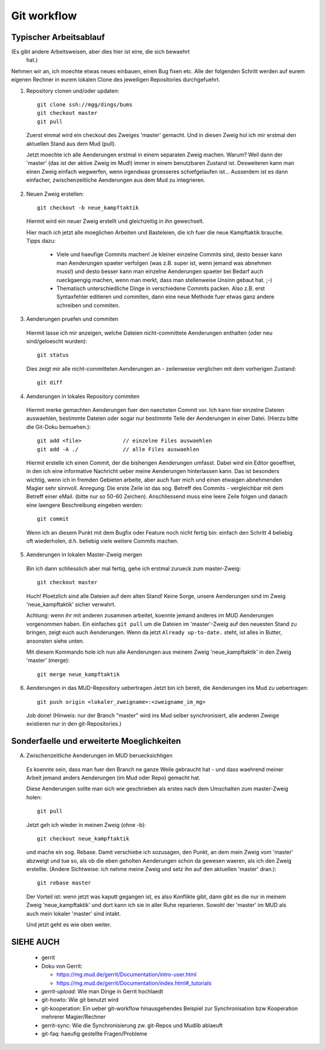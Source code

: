 Git workflow
============

Typischer Arbeitsablauf
-----------------------

(Es gibt andere Arbeitsweisen, aber dies hier ist eine, die sich bewaehrt
 hat.)

Nehmen wir an, ich moechte etwas neues einbauen, einen Bug fixen etc.
Alle der folgenden Schritt werden auf eurem eigenen Rechner in eurem lokalen
Clone des jeweiligen Repositories durchgefuehrt.

1. Repository clonen und/oder updaten::

     git clone ssh://mgg/dings/bums
     git checkout master
     git pull

  Zuerst einmal wird ein checkout des Zweiges 'master' gemacht. Und in diesen
  Zweig hol ich mir erstmal den aktuellen Stand aus dem Mud (pull).

  Jetzt moechte ich alle Aenderungen erstmal in einem separaten Zweig machen.
  Warum? Weil dann der 'master' (das ist der aktive Zweig im Mud!) immer in
  einem benutzbaren Zustand ist. Desweiteren kann man einen Zweig einfach
  wegwerfen, wenn irgendwas groesseres schiefgelaufen ist...
  Ausserdem ist es dann einfacher, zwischenzeitliche Aenderungen aus dem Mud zu
  integrieren.

2. Neuen Zweig erstellen::

    git checkout -b neue_kampftaktik

  Hiermit wird  ein neuer Zweig erstellt und gleichzeitig in ihn gewechselt.

  Hier mach ich jetzt alle moeglichen Arbeiten und Basteleien, die ich fuer die
  neue Kampftaktik brauche. Tipps dazu:

    * Viele und haeufige Commits machen! Je kleiner einzelne Commits sind,
      desto besser kann man Aenderungen spaeter verfolgen (was z.B. super ist,
      wenn jemand was abnehmen muss!) und desto besser kann man einzelne
      Aenderungen spaeter bei Bedarf auch rueckgaengig machen, wenn man merkt,
      dass man stellenweise Unsinn gebaut hat. ;-)
    * Thematisch unterschiedliche Dinge in verschiedene Commits packen. Also
      z.B. erst Syntaxfehler editieren und commiten, dann eine neue Methode
      fuer etwas ganz andere schreiben und commiten.

3. Aenderungen pruefen und commiten

  Hiermit lasse ich mir anzeigen, welche Dateien nicht-committete Aenderungen
  enthalten (oder neu sind/geloescht wurden)::

    git status

  Dies zeigt mir alle nicht-committeten Aenderungen an - zeilenweise
  verglichen mit dem vorherigen Zustand::

    git diff


4. Aenderungen in lokales Repository commiten

  Hiermit merke gemachten Aenderungen fuer den naechsten Commit vor.
  Ich kann hier einzelne Dateien auswaehlen, bestimmte Dateien oder sogar nur
  bestimmte Teile der Aenderungen in einer Datei. (Hierzu bitte die
  Git-Doku bemuehen.)::

    git add <file>             // einzelne Files auswaehlen
    git add -A ./              // alle Files auswaehlen

  Hiermit erstelle ich einen Commit, der die bisherigen Aenderungen umfasst.
  Dabei wird ein Editor geoeffnet, in den ich eine informative Nachricht
  ueber meine Aenderungen hinterlassen kann. Das ist besonders wichtig, wenn
  ich in fremden Gebieten arbeite, aber auch fuer mich und einen etwaigen
  abnehmenden Magier sehr sinnvoll.
  Anregung: Die erste Zeile ist das sog. Betreff des Commits - vergleichbar
  mit dem Betreff einer eMail. (bitte nur so 50-60 Zeichen). Anschliessend
  muss eine leere Zeile folgen und danach eine laengere Beschreibung eingeben
  werden::

    git commit

  Wenn ich an diesem Punkt mit dem Bugfix oder Feature noch nicht fertig bin:
  einfach den Schritt 4 beliebig oft wiederholen, d.h. beliebig viele weitere
  Commits machen.

5. Aenderungen in lokalen Master-Zweig mergen

  Bin ich dann schliesslich aber mal fertig, gehe ich erstmal zurueck zum
  master-Zweig::

    git checkout master

  Huch! Ploetzlich sind alle Dateien auf dem alten Stand! Keine Sorge,
  unsere Aenderungen sind im Zweig 'neue_kampftaktik' sicher verwahrt.

  Achtung: wenn ihr mit anderen zusammen arbeitet, koennte jemand
  anderes im MUD Aenderungen vorgenommen haben. Ein einfaches ``git pull``
  um die Dateien im 'master'-Zweig auf den neuesten Stand zu bringen,
  zeigt euch auch Aenderungen. Wenn da jetzt
  ``Already up-to-date.`` steht, ist alles in Butter, ansonsten siehe unten.

  Mit diesem Kommando hole ich nun alle Aenderungen aus meinem Zweig
  'neue_kampftaktik' in den Zweig 'master' (merge)::

    git merge neue_kampftaktik

6. Aenderungen in das MUD-Repository uebertragen
   Jetzt bin ich bereit, die Aenderungen ins Mud zu uebertragen::

    git push origin <lokaler_zweigname>:<zweigname_im_mg>

  Job done!
  (Hinweis: nur der Branch "master" wird ins Mud selber synchronisiert, alle
  anderen Zweige existieren nur in den git-Repositories.)

Sonderfaelle und erweiterte Moeglichkeiten
------------------------------------------

A) Zwischenzeitliche Aenderungen im MUD beruecksichtigen

  Es koennte sein, dass man fuer den Branch ne ganze Weile gebraucht hat -
  und dass waehrend meiner Arbeit jemand anders Aenderungen (im Mud oder
  Repo) gemacht hat.

  Diese Aenderungen sollte man sich wie geschrieben als erstes nach dem
  Umschalten zum master-Zweig holen::

    git pull

  Jetzt geh ich wieder in meinen Zweig (ohne -b)::

    git checkout neue_kampftaktik

  und mache ein sog. Rebase. Damit verschiebe ich sozusagen, den Punkt, an dem
  mein Zweig vom 'master' abzweigt und tue so, als ob die eben geholten
  Aenderungen schon da gewesen waeren, als ich den Zweig erstellte.
  (Andere Sichtweise: ich nehme meine Zweig und setz ihn auf den aktuellen
  'master' dran.)::

    git rebase master

  Der Vorteil ist: wenn jetzt was kaputt gegangen ist, es also Konflikte gibt,
  dann gibt es die nur in meinem Zweig 'neue_kampftaktik' und dort kann ich
  sie in aller Ruhe reparieren. Sowohl der 'master' im MUD als auch mein
  lokaler 'master' sind intakt.

  Und jetzt geht es wie oben weiter.


SIEHE AUCH
----------

  * gerrit
  * Doku von Gerrit:

    * https://mg.mud.de/gerrit/Documentation/intro-user.html
    * https://mg.mud.de/gerrit/Documentation/index.html#_tutorials

  * `gerrit-upload`: Wie man Dinge in Gerrit hochlaedt
  * git-howto: Wie git benutzt wird
  * git-kooperation: Ein ueber git-workflow hinausgehendes Beispiel zur
    Synchronisation bzw Kooperation mehrerer Magier/Rechner
  * gerrit-sync: Wie die Synchronisierung zw. git-Repos und Mudlib ablaeuft
  * git-faq: haeufig gestellte Fragen/Probleme

